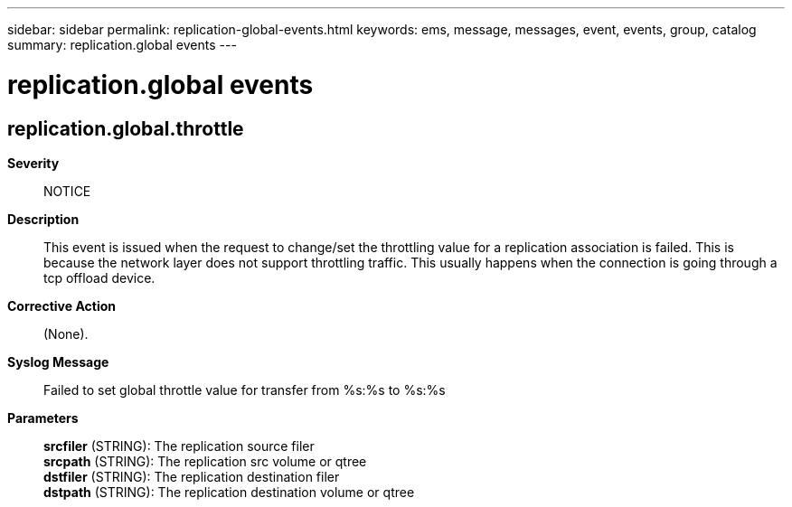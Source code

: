 ---
sidebar: sidebar
permalink: replication-global-events.html
keywords: ems, message, messages, event, events, group, catalog
summary: replication.global events
---

= replication.global events
:toclevels: 1
:hardbreaks:
:nofooter:
:icons: font
:linkattrs:
:imagesdir: ./media/

== replication.global.throttle
*Severity*::
NOTICE
*Description*::
This event is issued when the request to change/set the throttling value for a replication association is failed. This is because the network layer does not support throttling traffic. This usually happens when the connection is going through a tcp offload device.
*Corrective Action*::
(None).
*Syslog Message*::
Failed to set global throttle value for transfer from %s:%s to %s:%s
*Parameters*::
*srcfiler* (STRING): The replication source filer
*srcpath* (STRING): The replication src volume or qtree
*dstfiler* (STRING): The replication destination filer
*dstpath* (STRING): The replication destination volume or qtree
